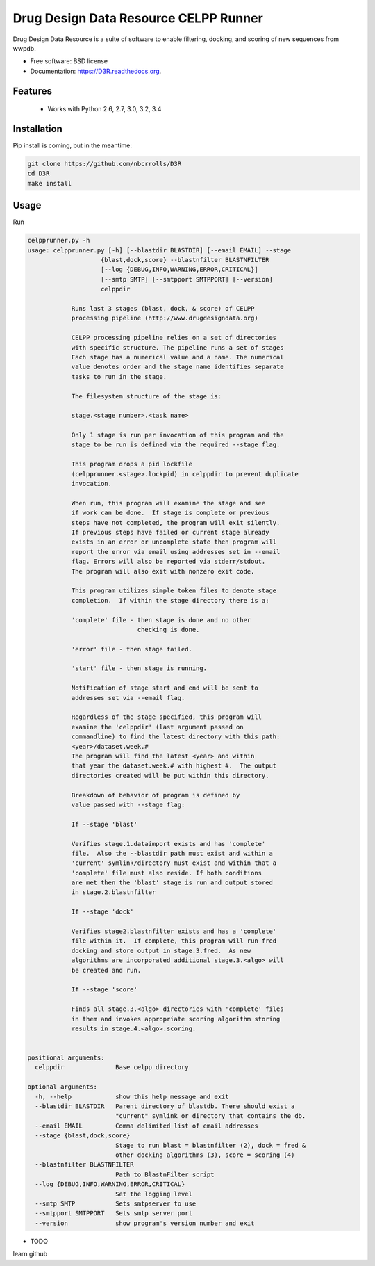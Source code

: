 ===============================
Drug Design Data Resource CELPP Runner
===============================

.. image:: https://img.shields.io/travis/nbcrrolls/D3R.svg
        :target: https://travis-ci.org/nbcrrolls/D3R

.. image:: https://img.shields.io/pypi/v/D3R.svg
        :target: https://pypi.python.org/pypi/D3R


Drug Design Data Resource is a suite of software to enable 
filtering, docking, and scoring of new sequences from wwpdb.

* Free software: BSD license
* Documentation: https://D3R.readthedocs.org.

Features
--------

 * Works with Python 2.6, 2.7, 3.0, 3.2, 3.4

Installation
------------

Pip install is coming, but in the meantime:

.. code:: bash

  git clone https://github.com/nbcrrolls/D3R
  cd D3R
  make install

Usage
-----

Run

.. code:: bash
  
  celpprunner.py -h
  usage: celpprunner.py [-h] [--blastdir BLASTDIR] [--email EMAIL] --stage
                      {blast,dock,score} --blastnfilter BLASTNFILTER
                      [--log {DEBUG,INFO,WARNING,ERROR,CRITICAL}]
                      [--smtp SMTP] [--smtpport SMTPPORT] [--version]
                      celppdir

              Runs last 3 stages (blast, dock, & score) of CELPP
              processing pipeline (http://www.drugdesigndata.org)

              CELPP processing pipeline relies on a set of directories
              with specific structure. The pipeline runs a set of stages
              Each stage has a numerical value and a name. The numerical
              value denotes order and the stage name identifies separate
              tasks to run in the stage.

              The filesystem structure of the stage is:

              stage.<stage number>.<task name>

              Only 1 stage is run per invocation of this program and the
              stage to be run is defined via the required --stage flag.

              This program drops a pid lockfile
              (celpprunner.<stage>.lockpid) in celppdir to prevent duplicate
              invocation.

              When run, this program will examine the stage and see
              if work can be done.  If stage is complete or previous
              steps have not completed, the program will exit silently.
              If previous steps have failed or current stage already
              exists in an error or uncomplete state then program will
              report the error via email using addresses set in --email
              flag. Errors will also be reported via stderr/stdout.
              The program will also exit with nonzero exit code.

              This program utilizes simple token files to denote stage
              completion.  If within the stage directory there is a:

              'complete' file - then stage is done and no other
                                checking is done.

              'error' file - then stage failed.

              'start' file - then stage is running.

              Notification of stage start and end will be sent to
              addresses set via --email flag.

              Regardless of the stage specified, this program will
              examine the 'celppdir' (last argument passed on
              commandline) to find the latest directory with this path:
              <year>/dataset.week.#
              The program will find the latest <year> and within
              that year the dataset.week.# with highest #.  The output
              directories created will be put within this directory.

              Breakdown of behavior of program is defined by
              value passed with --stage flag:

              If --stage 'blast'

              Verifies stage.1.dataimport exists and has 'complete'
              file.  Also the --blastdir path must exist and within a
              'current' symlink/directory must exist and within that a
              'complete' file must also reside. If both conditions
              are met then the 'blast' stage is run and output stored
              in stage.2.blastnfilter

              If --stage 'dock'

              Verifies stage2.blastnfilter exists and has a 'complete'
              file within it.  If complete, this program will run fred
              docking and store output in stage.3.fred.  As new
              algorithms are incorporated additional stage.3.<algo> will
              be created and run.

              If --stage 'score'

              Finds all stage.3.<algo> directories with 'complete' files
              in them and invokes appropriate scoring algorithm storing
              results in stage.4.<algo>.scoring.
              

  positional arguments:
    celppdir              Base celpp directory

  optional arguments:
    -h, --help            show this help message and exit
    --blastdir BLASTDIR   Parent directory of blastdb. There should exist a
                          "current" symlink or directory that contains the db.
    --email EMAIL         Comma delimited list of email addresses
    --stage {blast,dock,score}
                          Stage to run blast = blastnfilter (2), dock = fred &
                          other docking algorithms (3), score = scoring (4)
    --blastnfilter BLASTNFILTER
                          Path to BlastnFilter script
    --log {DEBUG,INFO,WARNING,ERROR,CRITICAL}
                          Set the logging level
    --smtp SMTP           Sets smtpserver to use
    --smtpport SMTPPORT   Sets smtp server port
    --version             show program's version number and exit


* TODO
learn github
